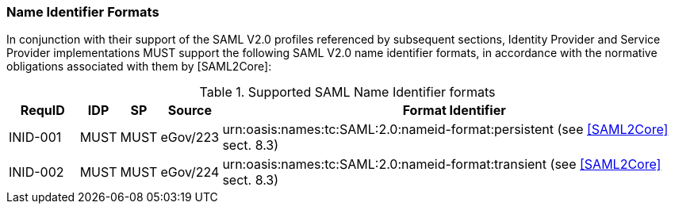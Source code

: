 === Name Identifier Formats
In conjunction with their support of the SAML V2.0 profiles referenced by subsequent sections, Identity Provider and Service Provider implementations MUST support the following SAML V2.0 name identifier formats, in accordance with the normative obligations associated with them by [SAML2Core]:

.Supported SAML Name Identifier formats
[width="100%", cols="4,2,2,3,27", options="header"]
|====================
| RequID  | IDP  | SP   | Source| Format Identifier                                                                  
| INID-001 | MUST | MUST | eGov/223| urn:oasis:names:tc:SAML:2.0:nameid-format:persistent (see <<SAML2Core>> sect. 8.3)   
| INID-002 | MUST | MUST | eGov/224| urn:oasis:names:tc:SAML:2.0:nameid-format:transient (see <<SAML2Core>> sect. 8.3)    
|====================
